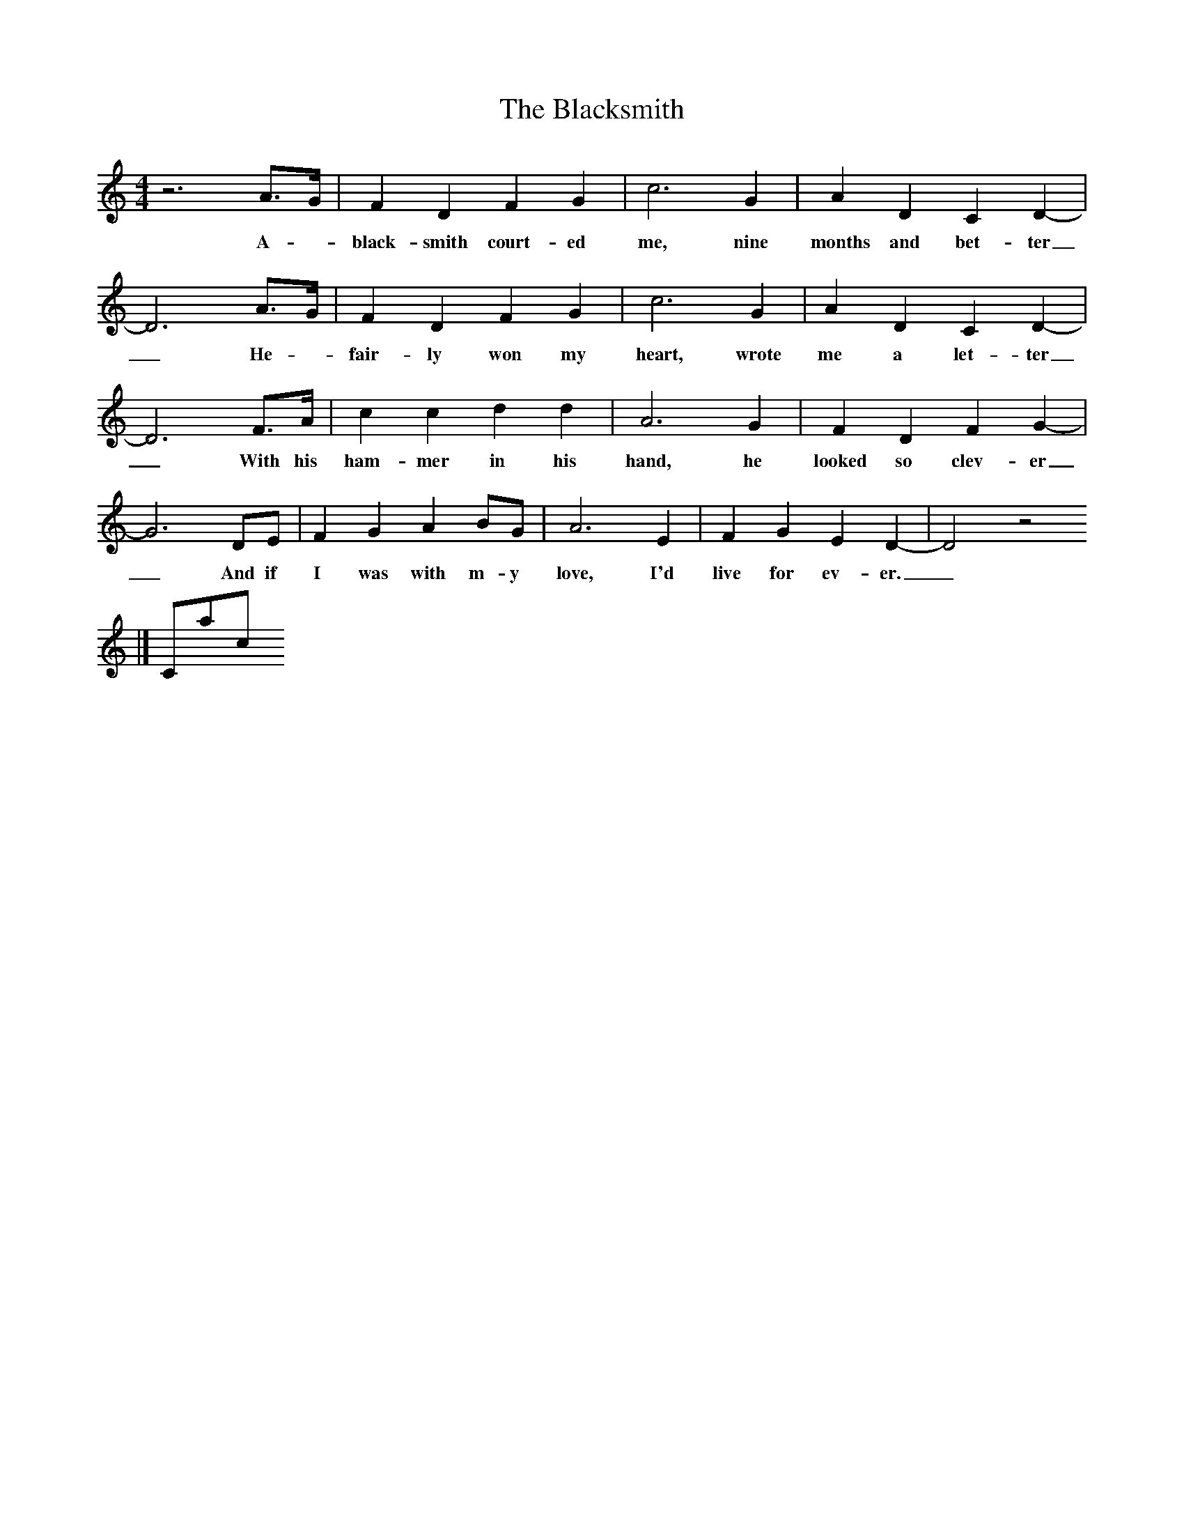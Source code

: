X:1
T:The Blacksmith
M:4/4
L:1/8
K:C
z6A3/2G/2|F2D2F2G2|c6G2|A2D2C2D2-|D6A3/2G/2|F2D2F2G2|c6G2|A2D2C2D2-|D6F3/2A/2|c2c2d2d2|A6G2|F2D2F2G2-|G6DE|F2G2A2BG|A6E2|F2G2E2D2-|D4z4
w:A - black-smith court-ed me, nine months and bet-ter_He - fair-ly won my heart, wrote me a let-ter_With his ham-mer in his hand, he looked so clev-er_And if I was with m-y love, I'd live for ev-er._
|]
Contact us
